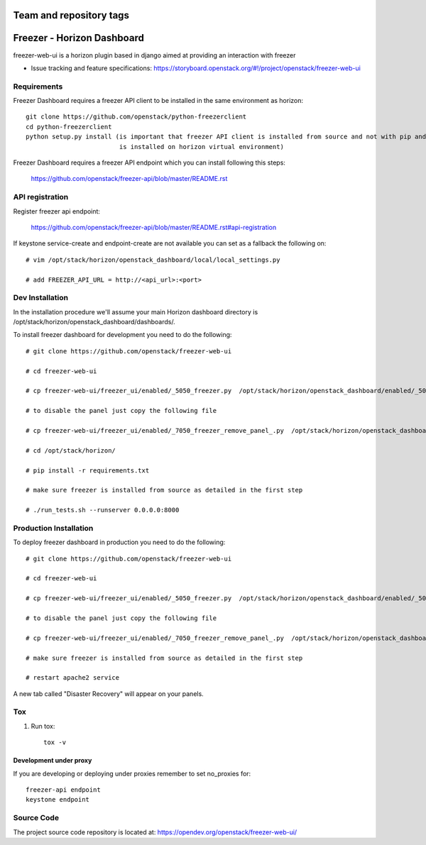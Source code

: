 ========================
Team and repository tags
========================

.. image:: https://governance.openstack.org/tc/badges/freezer-web-ui.svg
    :target: https://governance.openstack.org/tc/reference/tags/index.html

.. Change things from this point on

===========================
Freezer - Horizon Dashboard
===========================

freezer-web-ui is a horizon plugin based in django aimed at providing an interaction
with freezer

* Issue tracking and feature specifications: https://storyboard.openstack.org/#!/project/openstack/freezer-web-ui

Requirements
============

Freezer Dashboard requires a freezer API client to be installed in the same environment as horizon::

    git clone https://github.com/openstack/python-freezerclient
    cd python-freezerclient
    python setup.py install (is important that freezer API client is installed from source and not with pip and
                             is installed on horizon virtual environment)

Freezer Dashboard requires a freezer API endpoint which you can install following this steps:

    `https://github.com/openstack/freezer-api/blob/master/README.rst
    <https://github.com/openstack/freezer-api/blob/master/README.rst>`_

API registration
================

Register freezer api endpoint:

    `https://github.com/openstack/freezer-api/blob/master/README.rst#api-registration
    <https://github.com/openstack/freezer-api/blob/master/README.rst#api-registration>`_

If keystone service-create and endpoint-create are not available you can set as a fallback the following on::

    # vim /opt/stack/horizon/openstack_dashboard/local/local_settings.py

    # add FREEZER_API_URL = http://<api_url>:<port>


Dev Installation
================

In the installation procedure we'll assume your main Horizon dashboard
directory is /opt/stack/horizon/openstack_dashboard/dashboards/.


To install freezer dashboard for development you need to do the following::

    # git clone https://github.com/openstack/freezer-web-ui

    # cd freezer-web-ui

    # cp freezer-web-ui/freezer_ui/enabled/_5050_freezer.py  /opt/stack/horizon/openstack_dashboard/enabled/_5050_freezer.py

    # to disable the panel just copy the following file

    # cp freezer-web-ui/freezer_ui/enabled/_7050_freezer_remove_panel_.py  /opt/stack/horizon/openstack_dashboard/enabled/_7050_freezer_remove_panel_.py

    # cd /opt/stack/horizon/

    # pip install -r requirements.txt

    # make sure freezer is installed from source as detailed in the first step

    # ./run_tests.sh --runserver 0.0.0.0:8000

Production Installation
=======================

To deploy freezer dashboard in production you need to do the following::

    # git clone https://github.com/openstack/freezer-web-ui

    # cd freezer-web-ui

    # cp freezer-web-ui/freezer_ui/enabled/_5050_freezer.py  /opt/stack/horizon/openstack_dashboard/enabled/_5050_freezer.py

    # to disable the panel just copy the following file

    # cp freezer-web-ui/freezer_ui/enabled/_7050_freezer_remove_panel_.py  /opt/stack/horizon/openstack_dashboard/enabled/_7050_freezer_remove_panel_.py

    # make sure freezer is installed from source as detailed in the first step

    # restart apache2 service


A new tab called "Disaster Recovery" will appear on your panels.


Tox
===

1. Run tox::

    tox -v


Development under proxy
_______________________

If you are developing or deploying under proxies remember to set no_proxies for::

    freezer-api endpoint
    keystone endpoint

Source Code
===========

The project source code repository is located at:
https://opendev.org/openstack/freezer-web-ui/
